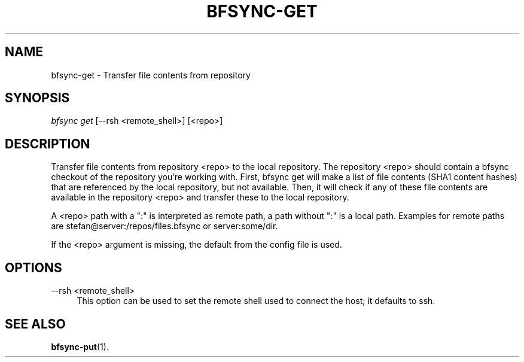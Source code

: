 '\" t
.\"     Title: bfsync-get
.\"    Author: [FIXME: author] [see http://docbook.sf.net/el/author]
.\" Generator: DocBook XSL Stylesheets v1.79.1 <http://docbook.sf.net/>
.\"      Date: 06/30/2018
.\"    Manual: \ \&
.\"    Source: \ \&
.\"  Language: English
.\"
.TH "BFSYNC\-GET" "1" "06/30/2018" "\ \&" "\ \&"
.\" -----------------------------------------------------------------
.\" * Define some portability stuff
.\" -----------------------------------------------------------------
.\" ~~~~~~~~~~~~~~~~~~~~~~~~~~~~~~~~~~~~~~~~~~~~~~~~~~~~~~~~~~~~~~~~~
.\" http://bugs.debian.org/507673
.\" http://lists.gnu.org/archive/html/groff/2009-02/msg00013.html
.\" ~~~~~~~~~~~~~~~~~~~~~~~~~~~~~~~~~~~~~~~~~~~~~~~~~~~~~~~~~~~~~~~~~
.ie \n(.g .ds Aq \(aq
.el       .ds Aq '
.\" -----------------------------------------------------------------
.\" * set default formatting
.\" -----------------------------------------------------------------
.\" disable hyphenation
.nh
.\" disable justification (adjust text to left margin only)
.ad l
.\" -----------------------------------------------------------------
.\" * MAIN CONTENT STARTS HERE *
.\" -----------------------------------------------------------------
.SH "NAME"
bfsync-get \- Transfer file contents from repository
.SH "SYNOPSIS"
.sp
.nf
\fIbfsync get\fR [\-\-rsh <remote_shell>] [<repo>]
.fi
.SH "DESCRIPTION"
.sp
Transfer file contents from repository <repo> to the local repository\&. The repository <repo> should contain a bfsync checkout of the repository you\(cqre working with\&. First, bfsync get will make a list of file contents (SHA1 content hashes) that are referenced by the local repository, but not available\&. Then, it will check if any of these file contents are available in the repository <repo> and transfer these to the local repository\&.
.sp
A <repo> path with a ":" is interpreted as remote path, a path without ":" is a local path\&. Examples for remote paths are stefan@server:/repos/files\&.bfsync or server:some/dir\&.
.sp
If the <repo> argument is missing, the default from the config file is used\&.
.SH "OPTIONS"
.PP
\-\-rsh <remote_shell>
.RS 4
This option can be used to set the remote shell used to connect the host; it defaults to ssh\&.
.RE
.SH "SEE ALSO"
.sp
\fBbfsync-put\fR(1)\&.
